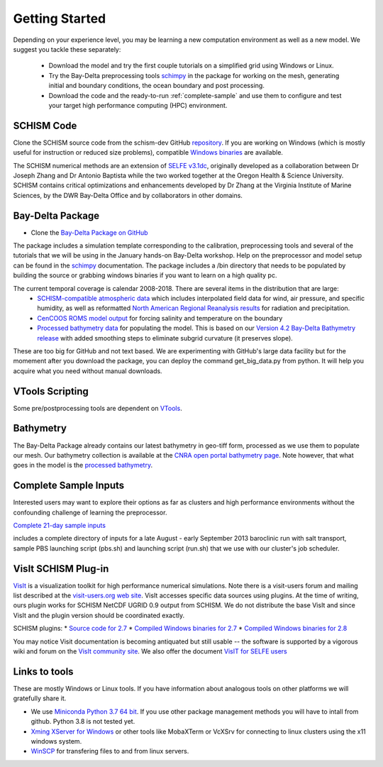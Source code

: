 
Getting Started 
===============

Depending on your experience level, you may be learning a 
new computation environment as well as a new model. 
We suggest you tackle these separately:

  - Download the model and try the first couple tutorials on a simplified grid using Windows or Linux. 
  - Try the Bay-Delta preprocessing tools `schimpy <https://cadwrdeltamodeling.github.io/schimpy>`_ in the package for working on the mesh, generating initial and boundary conditions, the ocean boundary and post processing. 
  - Download the code and the ready-to-run :ref:`complete-sample` and use them to configure and test your target high performance computing (HPC) environment.

SCHISM Code
-----------

Clone the SCHISM source code from the schism-dev GitHub `repository <https://github.com/schism-dev>`_. If you are working on Windows (which is mostly useful for instruction or reduced size problems), compatible 
`Windows binaries <https://msb.water.ca.gov/documents/86683/266737/schism_4.1_bin_windows.zip>`_ are available.



The SCHISM numerical methods are an extension of `SELFE v3.1dc <http://www.stccmop.org/knowledge_transfer/software/selfe>`_,
originally developed as a collaboration between Dr Joseph Zhang and Dr Antonio Baptista
while the two worked together at the Oregon Health & Science University. SCHISM contains critical optimizations and enhancements developed by Dr Zhang at the Virginia Institute of Marine Sciences, by the DWR Bay-Delta Office and by collaborators in other domains.

Bay-Delta Package
-----------------

* Clone the `Bay-Delta Package on GitHub <https://github.com/CADWRDeltaModeling/BayDeltaSCHISM>`_

The package includes a simulation template corresponding to the calibration, preprocessing tools and several of the tutorials that we will be using in the January hands-on Bay-Delta workshop. Help on the preprocessor and model setup can be found in the `schimpy <https://cadwrdeltamodeling.github.io/schimpy>`_ documentation. The package includes a /bin directory that needs to be populated by building the source or grabbing windows binaries if you want to learn on a high quality pc. 

The current temporal coverage is calendar 2008-2018. There are several items in the distribution that are large:
  * `SCHISM-compatible atmospheric data <https://data.cnra.ca.gov/dataset/bay-delta-schism-atmospheric-collection-v1-0>`_ which includes interpolated field data for wind, air pressure, and specific humidity, as well as reformatted `North American Regional Reanalysis results <https://www.ncdc.noaa.gov/data-access/model-data/model-datasets/north-american-regional-reanalysis-narr>`_ for radiation and precipitation. 
  * `CenCOOS ROMS model output <https://data.cnra.ca.gov/dataset/bay-delta-schism-coastal-roms-dataset-for-boundary-relaxation-draft>`_ for forcing salinity and temperature on the boundary
  * `Processed bathymetry data <https://data.cnra.ca.gov/dataset/bay-delta-schism-processed-bathymetry>`_ for populating the model. This is based on our `Version 4.2 Bay-Delta Bathymetry release <https://data.cnra.ca.gov/dataset/san-francisco-bay-and-sacramento-san-joaquin-delta-dem-for-modeling-version-4-2>`_ with added smoothing steps to eliminate subgrid curvature (it preserves slope). 

These are too big for GitHub and not text based. We are experimenting with GitHub's large data facility but for the momement after you download the package, you can deploy the command get_big_data.py from python. It will help you acquire what you need without manual downloads. 



VTools Scripting
----------------
Some pre/postprocessing tools are dependent on `VTools <https://cadwrdeltamodeling.github.io/vtools3/>`_.


Bathymetry
----------
The Bay-Delta Package already contains our latest bathymetry in geo-tiff form, processed as we use them to populate our mesh. Our bathymetry collection is available at the  
`CNRA open portal bathymetry page  <https://data.cnra.ca.gov/dataset/san-francisco-bay-and-sacramento-san-joaquin-delta-dem-for-modeling-version-4-2>`_. Note however, that what goes in the model is the `processed bathymetry <https://data.cnra.ca.gov/dataset/bay-delta-schism-processed-bathymetry>`_.


.. _complete-sample:

Complete Sample Inputs
----------------------

Interested users may want to explore their options as far as clusters 
and high performance environments without the confounding challenge of 
learning the preprocessor. 

`Complete 21-day sample inputs <https://msb.water.ca.gov/documents/86683/266737/preprocessed_sample.tar.gz>`_

includes a complete directory of inputs for a late August - early September 2013 baroclinic run with salt transport, sample PBS launching script (pbs.sh) and launching script (run.sh) that we use with our  cluster's job scheduler.


VisIt SCHISM Plug-in
-----------------------
`VisIt <http://visit.llnl.gov/>`_ is a visualization toolkit for high performance 
numerical simulations. Note there is a visit-users forum and mailing list described at the 
`visit-users.org web site <http://visitusers.org/>`_. VisIt accesses specific data sources using plugins. At the time of writing, ours plugin works for SCHISM NetCDF UGRID 0.9 output from SCHISM. We do not distribute the base VisIt and since VisIt and the plugin version should be coordinated exactly.  

SCHISM plugins:
* `Source code for 2.7 <https://msb.water.ca.gov/documents/86683/266737/visit_plugin_1.0.0.source.zip>`_
* `Compiled Windows binaries for 2.7 <https://msb.water.ca.gov/documents/86683/266737/visit_plugin_1.0.0_visit2.7_win64_vs2010.zip>`_
* `Compiled Windows binaries for 2.8 <https://msb.water.ca.gov/documents/86683/266737/visit_plugin_1.0.0_visit2.8_win64_vs2012.zip>`_

You may notice Visit documentation is becoming antiquated but still usable -- the software is supported by a vigorous wiki and forum on the `VisIt community site <http://visitusers.org>`_. We also offer the document `VisIT for SELFE users <https://msb.water.ca.gov/documents/86683/266737/visit_plugin_instruction.pdf>`_

Links to tools
--------------

These are mostly Windows or Linux tools. If you have information
about analogous tools on other platforms we will gratefully share it.

* We use `Miniconda Python 3.7 64 bit <https://docs.conda.io/en/latest/miniconda.html>`_. If you use other package management methods you will have to intall from github. Python 3.8 is not tested yet. 

* `Xming XServer for Windows <http://sourceforge.net/projects/xming/>`_ or other tools like MobaXTerm or VcXSrv for connecting to linux clusters using the x11 windows system. 

* `WinSCP <http://winscp.net/eng/index.php>`_ for transfering files to and from linux servers.




